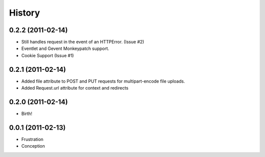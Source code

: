 History
-------

0.2.2 (2011-02-14)
++++++++++++++++++
* Still handles request in the event of an HTTPError. (Issue #2)
* Eventlet and Gevent Monkeypatch support.
* Cookie Support (Issue #1)



0.2.1 (2011-02-14)
++++++++++++++++++

* Added file attribute to POST and PUT requests for multipart-encode file uploads.
* Added Request.url attribute for context and redirects


0.2.0 (2011-02-14)
++++++++++++++++++

* Birth!


0.0.1 (2011-02-13)
++++++++++++++++++

* Frustration
* Conception

